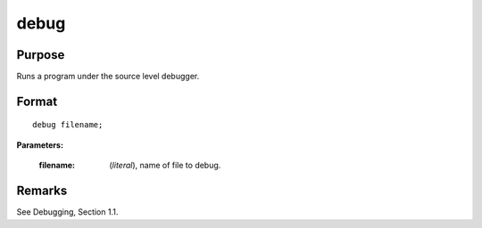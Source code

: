
debug
==============================================

Purpose
----------------

Runs a program under the source level debugger.

.. index:: debug

Format
----------------

::

    debug filename;

**Parameters:**

    :filename: (*literal*), name of file to debug.

Remarks
-------

See Debugging, Section 1.1.

